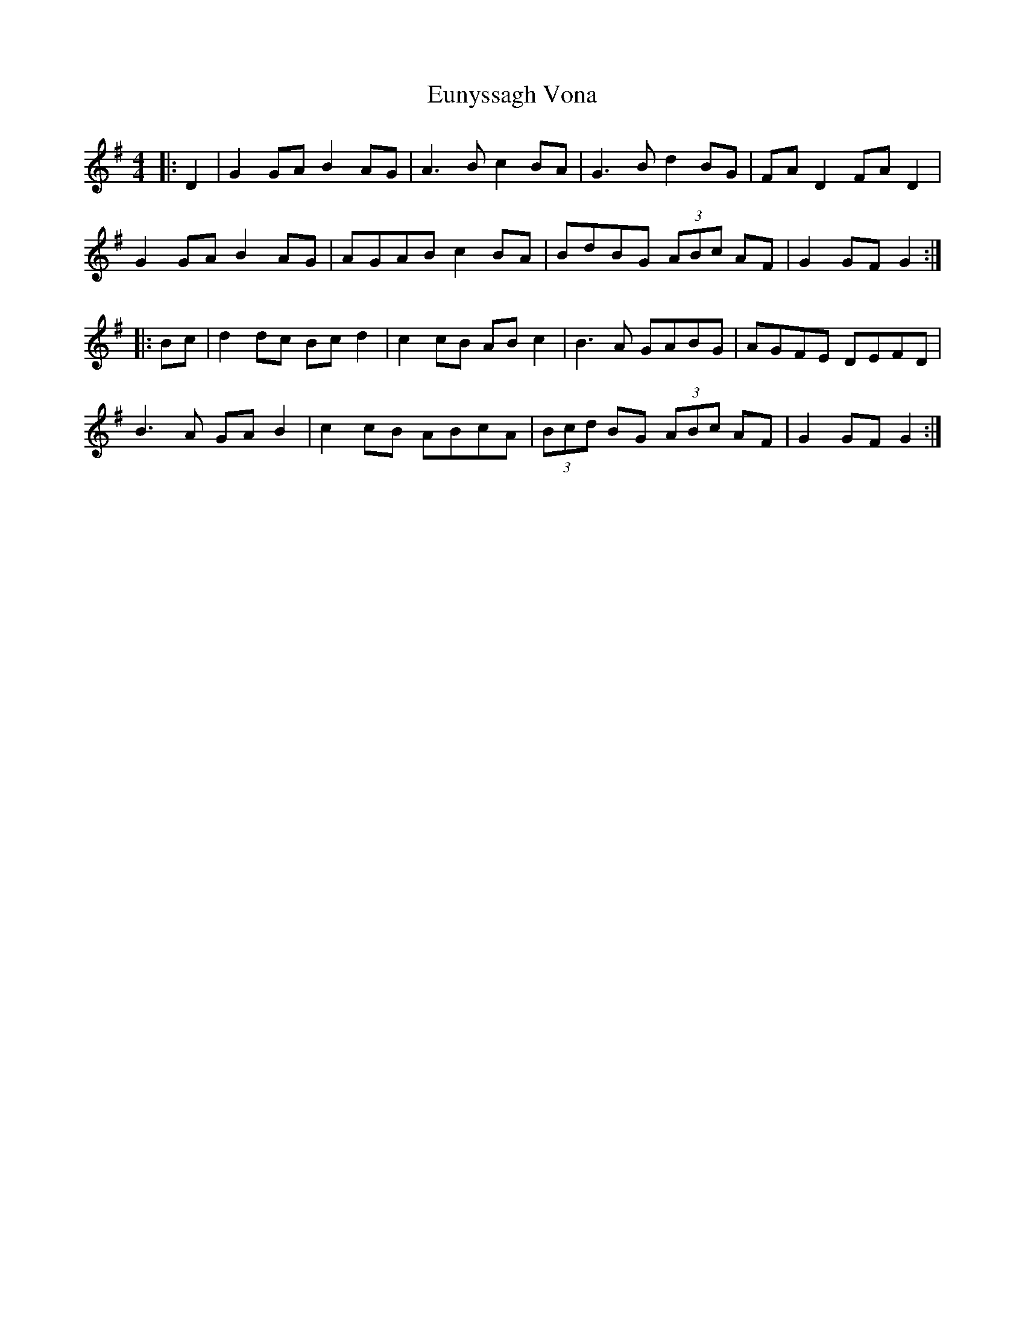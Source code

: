 X: 3
T: Eunyssagh Vona
Z: JACKB
S: https://thesession.org/tunes/13105#setting28246
R: reel
M: 4/4
L: 1/8
K: Gmaj
|: D2 | G2 GA B2 AG | A3B c2 BA | G3B d2 BG | FA D2 FA D2 |
G2 GA B2 AG | AGAB c2 BA | BdBG (3ABc AF | G2 GF G2 :|
|: Bc | d2 dc Bc d2 | c2 cB AB c2 | B3A GABG | AGFE DEFD |
B3A GA B2 | c2 cB ABcA | (3Bcd BG (3ABc AF | G2 GF G2 :|
